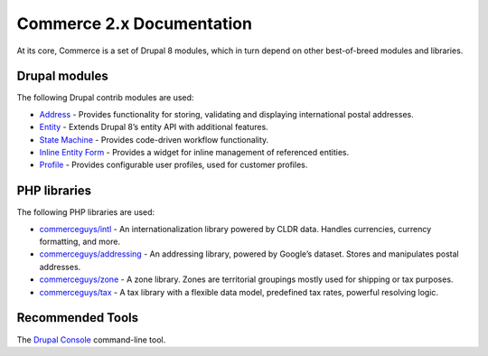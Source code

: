 Commerce 2.x Documentation
==========================

At its core, Commerce is a set of Drupal 8 modules, which in turn depend
on other best-of-breed modules and libraries.

Drupal modules
--------------

The following Drupal contrib modules are used:

-  `Address`_ - Provides functionality for storing, validating and
   displaying international postal addresses.
-  `Entity`_ - Extends Drupal 8’s entity API with additional features.
-  `State Machine`_ - Provides code-driven workflow functionality.
-  `Inline Entity Form`_ - Provides a widget for inline management of
   referenced entities.
-  `Profile`_ - Provides configurable user profiles, used for customer
   profiles.

PHP libraries
-------------

The following PHP libraries are used:

-  `commerceguys/intl`_ - An internationalization library powered by
   CLDR data. Handles currencies, currency formatting, and more.
-  `commerceguys/addressing`_ - An addressing library, powered by
   Google’s dataset. Stores and manipulates postal addresses.
-  `commerceguys/zone`_ - A zone library. Zones are territorial
   groupings mostly used for shipping or tax purposes.
-  `commerceguys/tax`_ - A tax library with a flexible data model,
   predefined tax rates, powerful resolving logic.

Recommended Tools
-----------------

The `Drupal Console`_ command-line tool.

.. _Address: https://drupal.org/project/address
.. _Entity: https://drupal.org/project/entity
.. _State Machine: https://drupal.org/project/state_machine
.. _Inline Entity Form: https://drupal.org/project/inline_entity_form
.. _Profile: https://drupal.org/project/profile
.. _commerceguys/intl: https://github.com/commerceguys/intl
.. _commerceguys/addressing: https://github.com/commerceguys/addressing
.. _commerceguys/zone: https://github.com/commerceguys/zone
.. _commerceguys/tax: https://github.com/commerceguys/tax
.. _Drupal Console: https://drupalconsole.com/
